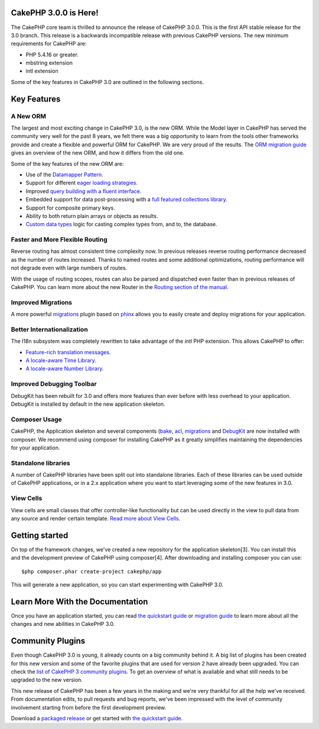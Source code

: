 CakePHP 3.0.0 is Here!
======================

The CakePHP core team is thrilled to announce the release of CakePHP
3.0.0. This is the first API stable release for the 3.0 branch. This
release is a backwards incompatible release with previous CakePHP
versions. The new minimum requirements for CakePHP are:

+ PHP 5.4.16 or greater.
+ mbstring extension
+ intl extension

Some of the key features in CakePHP 3.0 are outlined in the following
sections.


Key Features
============


A New ORM
---------

The largest and most exciting change in CakePHP 3.0, is the new ORM.
While the Model layer in CakePHP has served the community very well
for the past 8 years, we felt there was a big opportunity to learn
from the tools other frameworks provide and create a flexible and
powerful ORM for CakePHP. We are very proud of the results. The
`ORM migration guide`_ gives an overview of the new ORM, and how it
differs from the old one.

Some of the key features of the new ORM are:

+ Use of the `Datamapper Pattern`_.
+ Support for different `eager loading strategies`_.
+ Improved `query building with a fluent interface`_.
+ Embedded support for data post-processing with a `full featured
  collections library`_.
+ Support for composite primary keys.
+ Ability to both return plain arrays or objects as results.
+ `Custom data types`_ logic for casting complex types from, and to,
  the database.



Faster and More Flexible Routing
--------------------------------

Reverse routing has almost consistent time complexity now. In previous
releases reverse routing performance decreased as the number of routes
increased. Thanks to named routes and some additional optimizations,
routing performance will not degrade even with large numbers of
routes.

With the usage of routing scopes, routes can also be parsed and
dispatched even faster than in previous releases of CakePHP. You can
learn more about the new Router in the `Routing section of the
manual`_.


Improved Migrations
-------------------

A more powerful `migrations`_ plugin based on `phinx`_ allows you to
easily create and deploy migrations for your application.


Better Internationalization
---------------------------

The I18n subsystem was completely rewritten to take advantage of the
*intl* PHP extension. This allows CakePHP to offer:

+ `Feature-rich translation messages`_.
+ `A locale-aware Time Library`_.
+ `A locale-aware Number Library`_.



Improved Debugging Toolbar
--------------------------

DebugKit has been rebuilt for 3.0 and offers more features than ever
before with less overhead to your application. DebugKit is installed
by default in the new application skeleton.

|DebugKit History Panel|

Composer Usage
--------------

CakePHP, the Application skeleton and several components (`bake`_,
`acl`_, `migrations`_ and `DebugKit`_ are now installed with composer.
We recommend using composer for installing CakePHP as it greatly
simplifies maintaining the dependencies for your application.


Standalone libraries
--------------------

A number of CakePHP libraries have been split out into standalone
libraries. Each of these libraries can be used outside of CakePHP
applications, or in a 2.x application where you want to start
leveraging some of the new features in 3.0.


View Cells
----------

View cells are small classes that offer controller-like functionality
but can be used directly in the view to pull data from any source and
render certain template. `Read more about View Cells`_.


Getting started
===============

On top of the framework changes, we've created a new repository for
the application skeleton[3]. You can install this and the development
preview of CakePHP using composer[4]. After downloading and installing
composer you can use:

::

    $php composer.phar create-project cakephp/app


This will generate a new application, so you can start experimenting
with CakePHP 3.0.


Learn More With the Documentation
=================================

Once you have an application started, you can read
`the quickstart guide`_ or `migration guide`_ to learn more about all
the changes and new abilities in CakePHP 3.0.


Community Plugins
=================

Even though CakePHP 3.0 is young, it already counts on a big community
behind it. A big list of plugins has been created for this new version
and some of the favorite plugins that are used for version 2 have
already been upgraded.
You can check the `list of CakePHP 3 community plugins`_. To get an
overview of what is available and what still needs to be upgraded to
the new version.

This new release of CakePHP has been a few years in the making and
we're very thankful for all the help we've received. From
documentation edits, to pull requests and bug reports, we've been
impressed with the level of community involvement starting from before
the first development preview.

Download a `packaged release`_ or get started with
`the quickstart guide`_.


.. _bake: https://github.com/cakephp/bake
.. _query building with a fluent interface: https://book.cakephp.org/3.0/en/orm/query-builder.html
.. _DebugKit: https://github.com/cakephp/debug_kit
.. _acl: https://github.com/cakephp/acl
.. _the quickstart guide: https://book.cakephp.org/3.0/en/quickstart.html
.. _ORM migration guide: https://book.cakephp.org/3.0/en/appendices/orm-migration.html
.. _eager loading strategies: https://book.cakephp.org/3.0/en/orm/associations.html#hasmany-associations
.. _Custom data types: https://book.cakephp.org/3.0/en/orm/database-basics.html#adding-custom-types
.. _Read more about View Cells: https://book.cakephp.org/3.0/en/views/cells.html
.. _Feature-rich translation messages: https://book.cakephp.org/3.0/en/core-libraries/internationalization-and-localization.html#using-variables-in-translation-messages
.. _migrations: https://github.com/cakephp/migrations/
.. _phinx: https://phinx.org/
.. _full featured collections library: https://book.cakephp.org/3.0/en/core-libraries/collections.html
.. _Datamapper Pattern: https://book.cakephp.org/3.0/en/orm.html#models
.. _A locale-aware Time Library: https://book.cakephp.org/3.0/en/views/helpers/time.html
.. _migration guide: https://book.cakephp.org/3.0/en/appendices/3-0-migration-guide.html
.. _list of CakePHP 3 community plugins: https://github.com/FriendsOfCake/awesome-cakephp
.. _packaged release: https://github.com/cakephp/cakephp/releases/3.0.0
.. _Routing section of the manual: https://book.cakephp.org/3.0/en/development/routing.html
.. _A locale-aware Number Library: https://book.cakephp.org/3.0/en/views/helpers/number.html
.. |DebugKit History Panel| image:: https://book.cakephp.org/3.0/en/_images/history-panel-use.gif

.. author:: lorenzo
.. categories:: news
.. tags:: release,CakePHP,News

